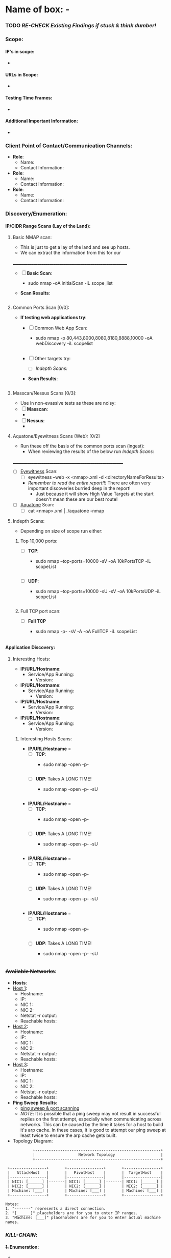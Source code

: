 #+filetags: :enagement: 
:HIDDEN:
#+STARTUP: overview
#+STARTUP: hidestars
#+STARTUP: indent
#+STARTUP: entitiespretty
#+STARTUP: inlineimages
#+OPTIONS: H:4 toc:nil num:nil \n:nil ':nil *:t -:t ::t <:t ^:{} _:{} |:t f:t d:nil
#+OPTIONS: tex:mathjax tags:not-in-toc tasks:t title:nil
#+COLUMNS: %80ITEM %TAGS %TODO %SCHEDULED
#+TODO: TODO(t) IN-PROGRESS(i) NOTES(m) RABBITHOLE!(R) | DONE(d!) HOLD(h) WONT-DO(n)
:END:


* Name of box: - 


*** TODO /RE-CHECK Existing Findings if stuck & think dumber!/

*** Scope: 
**** IP's in scope: 
- 
**** URLs in Scope: 
 -   
**** Testing Time Frames: 
 - 
**** Additional Important Information: 
 - 

*** Client Point of Contact/Communication Channels: 
- *Role*: 
  - Name: 
  - Contact Information:  

- *Role*: 
  - Name: 
  - Contact Information:  

- *Role*: 
  - Name:
  - Contact Information:  

*** Discovery/Enumeration:
**** IP/CIDR Range Scans (Lay of the Land): 
***** Basic NMAP scan:
- This is just to get a lay of the land and see up hosts. 
- We can extract the information from this for our 
__________________________________________________________
- [ ] *Basic Scan*:
  - sudo nmap -oA initialScan -iL scope_list

- *Scan Results*: 
    #+BEGIN_SRC bash
     
    #+END_SRC
***** Common Ports Scan [0/0]: 
- *If testing web applications try*:
  - [ ] Common Web App Scan:  
    - sudo nmap -p 80,443,8000,8080,8180,8888,10000 -oA webDiscovery -iL scopelist 
      #+begin_src bash

      #+end_src
  - [ ] Other targets try:
    - [ ] [[Indepth Scans:]]
  - *Scan Results*: 
    #+BEGIN_SRC bash
     
    #+END_SRC
***** Masscan/Nessus Scans [0/3]:
- Use in non-evassive tests as these are noisy:
- [ ] *Masscan*: 
  - 
- [ ] *Nessus*:  
  - 
***** Aquatone/Eyewitness Scans (Web): [0/2]
- Run these off the basis of the common ports scan (ingest):
  - When reviewing the results of the below run [[Indepth Scans:]]
________________________________________________________
- [ ] [[id:7655547e-716a-47a5-8aed-03d6b6452797][Eyewitness]] Scan: 
  - [ ] eyewitness --web -x <nmap>.xml -d <directoryNameForResults> 
  - /Remember to read the entire report!!!/ There are often very important discoveries burried deep in the report!
    - Just because it will show High Value Targets at the start doesn't mean these are our best route! 

      
- [ ] [[id:5953d611-4d68-4df5-82e9-20aa32df99f7][Aquatone]] Scan: 
  - [ ]  cat <nmap>.xml | ./aquatone -nmap

***** Indepth Scans: 
- Depending on size of scope run either: 
****** Top 10,000 ports:
    - [ ] *TCP*: 
      - sudo nmap --top-ports=10000 -sV -oA 10kPortsTCP -iL scopeList 
      #+BEGIN_SRC shell
      #+END_SRC
    - [ ] *UDP*: 
      - sudo nmap --top-ports=10000 -sU -sV -oA 10kPortsUDP -iL scopeList 
      #+BEGIN_SRC shell
      #+END_SRC
****** Full TCP port scan: 
    - [ ] *Full TCP* 
      - sudo nmap -p- -sV -A -oA FullTCP -iL scopeList
        #+BEGIN_SRC shell
        #+END_SRC

**** Application Discovery:
***** Interesting Hosts: 
+ *IP/URL/Hostname*:
  - Service/App Running:  
    - Version:  
+ *IP/URL/Hostname*: 
  - Service/App Running:  
    - Version:  
+ *IP/URL/Hostname*: 
  - Service/App Running:  
    - Version:  
+ *IP/URL/Hostname*: 
  - Service/App Running:  
    - Version:  

****** Interesting Hosts Scans:  
  + *IP/URL/Hostname* = 
    + [ ] *TCP*:
      - sudo nmap -open -p-
      #+BEGIN_SRC shell
      #+END_SRC
    + [ ] *UDP*: Takes A LONG TIME!
      - sudo nmap -open -p- -sU 
      #+BEGIN_SRC shell
      #+END_SRC
  + *IP/URL/Hostname* = 
    + [ ] *TCP*:
      - sudo nmap -open -p-
      #+BEGIN_SRC shell
      #+END_SRC
    + [ ] *UDP*: Takes A LONG TIME!
      - sudo nmap -open -p- -sU 
      #+BEGIN_SRC shell
      #+END_SRC
  + *IP/URL/Hostname* = 
    + [ ] *TCP*:
      - sudo nmap -open -p-
      #+BEGIN_SRC shell
      #+END_SRC
    + [ ] *UDP*: Takes A LONG TIME!
      - sudo nmap -open -p- -sU 
      #+BEGIN_SRC shell
      #+END_SRC
  + *IP/URL/Hostname* = 
    + [ ] *TCP*:
      - sudo nmap -open -p-
      #+BEGIN_SRC shell
      #+END_SRC
    + [ ] *UDP*: Takes A LONG TIME!
      - sudo nmap -open -p- -sU 
      #+BEGIN_SRC shell
      #+END_SRC

*** +Available Networks+: 
  + *Hosts*:
  - _Host 1_:  
    - Hostname:
    - IP:
    - NIC 1:
    - NIC 2:
    - Netstat -r output:
    - Reachable hosts: 

  - _Host 2_: 
    - Hostname:
    - IP:
    - NIC 1:
    - NIC 2:   
    - Netstat -r output:
    - Reachable hosts: 

  - _Host 3_: 
    - Hostname:
    - IP:
    - NIC 1:
    - NIC 2:   
    - Netstat -r output:
    - Reachable hosts: 

  - *Ping Sweep Results*:
    - [[id:0c67fab1-55d7-48e3-9baf-321bbfbc9c15][ping sweep & port scanning]]
    + /NOTE/: It is possible that a ping sweep may not result in successful replies on the first attempt, 
     especially when communicating across networks. This can be caused by the time it takes for a host to build it's arp cache. 
     In these cases, it is good to attempt our ping sweep at least twice to ensure the arp cache gets built. 

  + Topology Diagram:   
#+begin_src shell
            +-------------------------------------------------------+
            |                   Network Topology                    |
            +-------------------------------------------------------+

 +----------------+       +----------------+       +----------------+
 |   AttackHost   |       |   PivotHost    |       |  TargetHost    |
 |----------------|       |----------------|       |----------------|
 | NIC1: [______] |-------| NIC1: [______] |-------| NIC1: [______] |
 | NIC2: [______] |       | NIC2: [______] |       | NIC2: [______] |
 | Machine: [___] |       | Machine: [___] |       | Machine: [___] |
 +----------------+       +----------------+       +----------------+

Notes:
1. "-------" represents a direct connection.
2. "[______]" placeholders are for you to enter IP ranges.
3. "Machine: [___]" placeholders are for you to enter actual machine names.
#+end_src

*** /KILL-CHAIN/:
**** +1.+ Enumeration:
1. 
**** +2.+ Foothold:
1. 
**** +3.+ Privesc:
1. 
**** +4.+ Ownership:
1. 
**** +5.+ Persistence:

*** =LOOT=:
 Place any files, lists etc in here that could be of use.  
*** +CREDS+:
**** User Credentials:

1. *User: <UserName> Cred*:
   + ~Username~:
   + +Password+:
   + +Hash+:
   + _Can be used on services_:
     1. 
   + _Discovered By_:

2. *User: <UserName> Cred*:
   + ~Username~:
   + +Password+:
   + +Hash+:
   + _Can be used on services_:
     1. 
   + _Discovered By_:

3. *Cred: <UserName> Cred*::
   + ~Username~:
   + +Password+:
   + +Hash+:
   + _Can be used on services_:
     1. 
   + _Discovered By_:

**** Service Credentials:

1. *Service A*:
   + ~Username~:
   + +Password+:
   + +Hash+:
   + _Discovered By_:

2. *Service B*:
   + ~Username~:
   + +Password+:
   + +Hash+:
   + _Discovered By_:

3. *Service C*:
   + ~Username~:
   + +Password+:
   + +Hash+:
   + _Discovered By_:

**** SSH Keys: 
**** Hashes: 
***** *AsRep*
***** *Kerb*



*** Notes: 
**** NOTE  

*** TODOLIST: [0/5]
**** TODO .
**** TODO .
**** TODO .
**** TODO .
*** TODO /RE-CHECK Existing Findings if stuck & think dumber!/
*** What do we know?
+Do you need to enumerate more?+
  1. 
  2. 
*** What did I learn? 
  1.
  2. 
  3.  
*** What silly mistakes did I make? 
  1. 
  2. 

